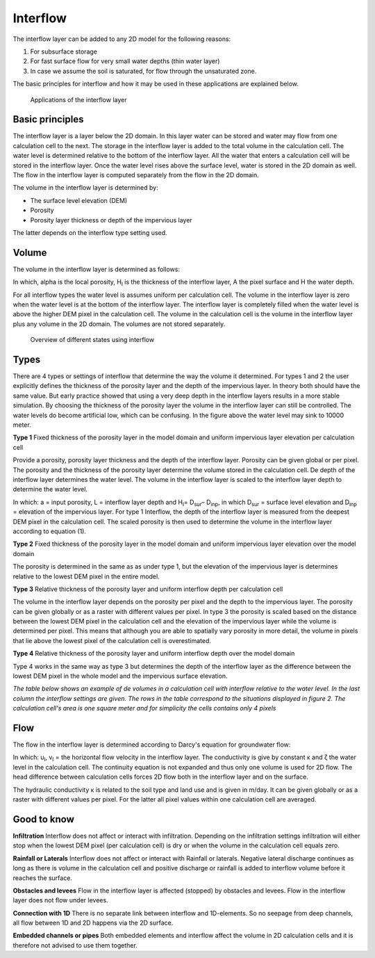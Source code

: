Interflow
=========

The interflow layer can be added to any 2D model for the following reasons:

#. For subsurface storage

#. For fast surface flow for very small water depths (thin water layer)

#. In case we assume the soil is saturated, for flow through the unsaturated zone.

The basic principles for interflow and how it may be used in these applications are explained below.

.. figure:: image/b_interflow_applications.png
   :alt: Applications of the interflow layer

   Applications of the interflow layer

Basic principles
---------------------

The interflow layer is a layer below the 2D domain. In this layer water can be stored and water may flow from one calculation cell to the next. The storage in the interflow layer is added to the total volume in the calculation cell. The water level is determined relative to the bottom of the interflow layer. All the water that enters a calculation cell will be stored in the interflow layer. Once the water level rises above the surface level, water is stored in the 2D domain as well. The flow in the interflow layer is computed separately from the flow in the 2D domain.

The volume in the interflow layer is determined by:

- The surface level elevation (DEM)

- Porosity

- Porosity layer thickness or depth of the impervious layer

The latter depends on the interflow type setting used.

Volume
-----------------------

The volume in the interflow layer is determined as follows:

.. math::
   :label: interflow_volume
   
     V = \sum{ \hat{\alpha} H_I A} + H A_,

In which, alpha is the local porosity, H\ :sub:`I`\  is the thickness of the interflow layer, A the pixel surface and H the water depth.

For all interflow types the water level is assumes uniform per calculation cell. The volume in the interflow layer is zero when the water level is at the bottom of the interflow layer. The interflow layer is completely filled when the water level is above the higher DEM pixel in the calculation cell. The volume in the calculation cell is the volume in the interflow layer plus any volume in the 2D domain. The volumes are not stored separately.


.. figure:: image/b_interflow_states.png
   :alt: Overview of different states using interflow

   Overview of different states using interflow

Types
--------

There are 4 types or settings of interflow that determine the way the volume it determined.  For types 1 and 2 the user explicitly defines the thickness of the porosity layer and the depth of the impervious layer. In theory both should have the same value. But early practice showed that using a very deep depth in the interflow layers results in a more stable simulation. By choosing the thickness of the porosity layer the volume in the interflow layer can still be controlled. The water levels do become artificial low, which can be confusing. In the figure above the water level may sink to 10000 meter.

**Type 1** Fixed thickness of the porosity layer in the model domain and uniform impervious layer elevation per calculation cell

Provide a porosity, porosity layer thickness and the depth of the interflow layer. Porosity can be given global or per pixel. The porosity and the thickness of the porosity layer determine the volume stored in the calculation cell. De depth of the interflow layer determines the water level. The volume in the interflow layer is scaled to the interflow layer depth to determine the water level. 

.. math::
   :label: interflow_volume
   
   \hat{\alpha} = (\alpha * L) / max(H_I, L)

In which: a = input porosity, L = interflow layer depth and H\ :sub:`I`\ = D\ :sub:`sur`\ – D\ :sub:`inp`\, in which D\ :sub:`sur`\  = surface level elevation and D\ :sub:`inp`\  = elevation of the impervious layer. For type 1 Interflow, the depth of the interflow layer is measured from the deepest DEM pixel in the calculation cell. The scaled porosity is then used to determine the volume in the interflow layer according to equation (1).

**Type 2** Fixed thickness of the porosity layer in the model domain and uniform impervious layer elevation over the model domain

The porosity is determined in the same as as under type 1, but the elevation of the impervious layer is determines relative to the lowest DEM pixel in the entire model.

**Type 3** Relative thickness of the porosity layer and uniform interflow depth per calculation cell

The volume in the interflow layer depends on the porosity per pixel and the depth to the impervious layer. The porosity can be given globally or as a raster with different values per pixel. In type 3 the porosity is scaled based on the distance between the lowest DEM pixel in the calculation cell and the elevation of the impervious layer while the volume is determined per pixel. This means that although you are able to spatially vary porosity in more detail, the volume in pixels that lie above the lowest pixel of the calculation cell is overestimated. 

**Type 4** Relative thickness of the porosity layer and uniform interflow depth over the model domain

Type 4 works in the same way as type 3 but determines the depth of the interflow layer as the difference between the lowest DEM pixel in the whole model and the impervious surface elevation.

*The table below shows an example of de volumes in a calculation cell with interflow relative to the water level. In the last column the interflow settings are given. The rows in the table correspond to the situations displayed in figure 2. The calculation cell's area is one square meter and for simplicity the cells contains only 4 pixels*

.. figure:: image/b_interflow_example.png
   :alt: Interflow example table

Flow
----

The flow in the interflow layer is determined according to Darcy's equation for groundwater flow:


.. math::
   :label: interflow_flow
   
   u_I = \kappa frac{\delta \zeta}{\delta x}
   v_I = \kappa frac{\delta \zeta}{\delta y}

In which: u\ :sub:`I`\ , v\ :sub:`I`\  = the horizontal flow velocity in the interflow layer. The conductivity is give by constant κ and ζ the water level in the calculation cell. The continuity equation is not expanded and thus only one volume is used for 2D flow. The head difference between calculation cells forces 2D flow both in the interflow layer and on the surface.

The hydraulic conductivity κ is related to the soil type and land use and is given in m/day. It can be given globally or as a raster with different values per pixel. For the latter all pixel values within one calculation cell are averaged.

Good to know
------------

**Infiltration** Interflow does not affect or interact with infiltration. Depending on the infiltration settings infiltration will either stop when the lowest DEM pixel (per calculation cell) is dry or when the volume in the calculation cell equals zero. 

**Rainfall or Laterals** Interflow does not affect or interact with Rainfall or laterals. Negative lateral discharge continues as long as there is volume in the calculation cell and positive discharge or rainfall is added to interflow volume before it reaches the surface.

**Obstacles and levees** Flow in the interflow layer is affected (stopped) by obstacles and levees. Flow in the interflow layer does not flow under levees.

**Connection with 1D** There is no separate link between interflow and 1D-elements. So no seepage from deep channels, all flow between 1D and 2D happens via the 2D surface.

**Embedded channels or pipes** Both embedded elements and interflow affect the volume in 2D calculation cells and it is therefore not advised to use them together.

















